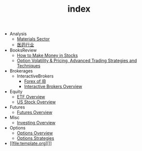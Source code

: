 #+TITLE: index

   + Analysis
     + [[file:Analysis/Materials-sector.org][Materials Sector]]
     + [[file:Analysis/医药行业.org][医药行业]]
   + BooksReview
     + [[file:BooksReview/how-to-make-money-in-stocks.org][How to Make Money in Stocks]]
     + [[file:BooksReview/OptionVolatilityPricing.org][Option Volatility & Pricing, Advanced Trading Strategies and Techniques]]
   + Brokerages
     + InteractiveBrokers
       + [[file:Brokerages/InteractiveBrokers/forex.org][Forex of IB]]
       + [[file:Brokerages/InteractiveBrokers/interative-brokers-overview.org][Interactive Brokers Overview]]
   + Equity
     + [[file:Equity/etf-overview.org][ETF Overview]]
     + [[file:Equity/us-stock-overview.org][US Stock Overview]]
   + Futures
     + [[file:Futures/futures-overview.org][Futures Overview]]
   + Misc
     + [[file:Misc/investing.org][Investing Overview]]
   + Options
     + [[file:Options/options-overview.org][Options Overview]]
     + [[file:Options/options-strategies.org][Options Strategies]]
   + [[file:template.org][]]
